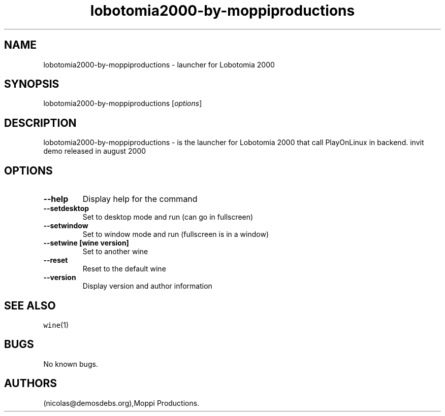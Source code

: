 .\" Automatically generated by Pandoc 2.5
.\"
.TH "lobotomia2000\-by\-moppiproductions" "6" "2016\-01\-17" "Lobotomia 2000 User Manuals" ""
.hy
.SH NAME
.PP
lobotomia2000\-by\-moppiproductions \- launcher for Lobotomia 2000
.SH SYNOPSIS
.PP
lobotomia2000\-by\-moppiproductions [\f[I]options\f[R]]
.SH DESCRIPTION
.PP
lobotomia2000\-by\-moppiproductions \- is the launcher for Lobotomia
2000 that call PlayOnLinux in backend.
invit demo released in august 2000
.SH OPTIONS
.TP
.B \-\-help
Display help for the command
.TP
.B \-\-setdesktop
Set to desktop mode and run (can go in fullscreen)
.TP
.B \-\-setwindow
Set to window mode and run (fullscreen is in a window)
.TP
.B \-\-setwine [wine version]
Set to another wine
.TP
.B \-\-reset
Reset to the default wine
.TP
.B \-\-version
Display version and author information
.SH SEE ALSO
.PP
\f[C]wine\f[R](1)
.SH BUGS
.PP
No known bugs.
.SH AUTHORS
(nicolas\[at]demosdebs.org),Moppi Productions.
